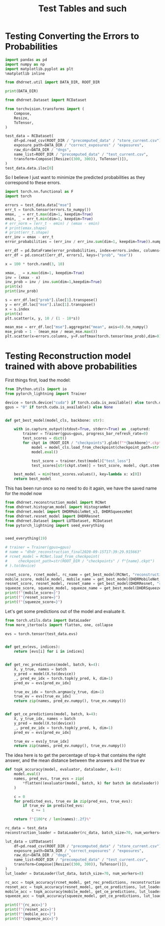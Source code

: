 #+TITLE: Test Tables and such
#+PROPERTY: header-args :async yes :session /jpy::

* Testing Converting the Errors to Probabilities
#+BEGIN_SRC jupyter-python
import pandas as pd
import numpy as np
import matplotlib.pyplot as plt
%matplotlib inline

from dhdrnet.util import DATA_DIR, ROOT_DIR

print(DATA_DIR)
#+END_SRC

#+RESULTS:
: /home/shane/Development/DHDRNet/data

#+BEGIN_SRC jupyter-python
from dhdrnet.Dataset import RCDataset

from torchvision.transforms import (
    Compose,
    Resize,
    ToTensor,
)

test_data = RCDataset(
    df=pd.read_csv(ROOT_DIR / "precomputed_data" / "store_current.csv"),
    exposure_path=DATA_DIR / "correct_exposures" / "exposures",
    raw_dir=DATA_DIR / "dngs",
    name_list=ROOT_DIR / "precomputed_data" / "test_current.csv",
    transform=Compose([Resize((300, 300)), ToTensor()]),
)
test_data.data.iloc[0]
#+END_SRC

#+RESULTS:
#+begin_example
metric  ev
mse     -3.00    1564.444742
        -2.75    1620.747432
        -2.50    1666.827206
        -2.25    1694.827552
        -2.00    1703.434451
                    ...
ssim     5.00       0.935391
         5.25       0.933572
         5.50       0.932935
         5.75       0.932762
         6.00       0.931905
Name: 0006_20160721_170707_736, Length: 108, dtype: float64
#+end_example

So I believe I just want to minimize the predicted probabilities as they correspond to these errors.

#+BEGIN_SRC jupyter-python
import torch.nn.functional as F
import torch

errors = test_data.data["mse"]
err_t = torch.tensor(errors.to_numpy())
emax, _ = err_t.max(dim=1, keepdim=True)
emin, _ = err_t.min(dim=1, keepdim=True)
# err_norm = (err_t - emin) / (emax - emin)
# print(emax.shape)
# print(err_t.shape)
err_inv = emax - err_t
error_probabilities = (err_inv / err_inv.sum(dim=1, keepdim=True)).numpy()

err_df = pd.DataFrame(error_probabilities, index=errors.index, columns=errors.columns)
err_df = pd.concat([err_df, errors], keys=("prob", "mse"))
#+END_SRC

#+RESULTS:

#+BEGIN_SRC jupyter-python
x = 100 * torch.rand(3, 10)

xmax, _ = x.max(dim=1, keepdim=True)
inv = (xmax - x)
inv_prob = inv / inv.sum(dim=1,keepdim=True)
print(x)
print(inv_prob)
#+END_SRC

#+RESULTS:
#+begin_example
tensor([[74.1587, 82.7843, 10.8144, 22.1201, 17.0481, 25.2346, 17.0551, 21.8748,
          3.8643, 66.4096],
        [46.8657, 28.4840, 16.3497, 59.6351, 51.8695, 39.1494, 57.8994, 46.3365,
          0.3531, 62.9342],
        [16.6854, 65.8373,  9.8939, 37.0860, 42.2633, 29.1208,  6.4745,  7.9376,
         99.5067, 41.2477]])
tensor([[0.0177, 0.0000, 0.1479, 0.1247, 0.1351, 0.1183, 0.1351, 0.1252, 0.1622,
         0.0337],
        [0.0732, 0.1570, 0.2123, 0.0150, 0.0504, 0.1084, 0.0229, 0.0756, 0.2852,
         0.0000],
        [0.1296, 0.0527, 0.1402, 0.0977, 0.0896, 0.1101, 0.1456, 0.1433, 0.0000,
         0.0912]])
#+end_example


#+BEGIN_SRC jupyter-python
s = err_df.loc["prob"].iloc[1].transpose()
y = err_df.loc["mse"].iloc[1].transpose()
x = s.index
print(x)
plt.scatter(x, y, 10 / (1 - 10*s))
#+END_SRC

#+RESULTS:
:RESULTS:
: Float64Index([ -3.0, -2.75,  -2.5, -2.25,  -2.0, -1.75,  -1.5, -1.25,  -1.0,
:               -0.75,  -0.5, -0.25,  0.25,   0.5,  0.75,   1.0,  1.25,   1.5,
:                1.75,   2.0,  2.25,   2.5,  2.75,   3.0,  3.25,   3.5,  3.75,
:                 4.0,  4.25,   4.5,  4.75,   5.0,  5.25,   5.5,  5.75,   6.0],
:              dtype='float64', name='ev')
: <matplotlib.collections.PathCollection at 0x7fc6d02dc7f0>
[[file:./.ob-jupyter/56560a96df6e20f70b64f853bca526dfd39f0b0c.png]]
:END:

#+BEGIN_SRC jupyter-python
mean_mse = err_df.loc["mse"].aggregate("mean", axis=0).to_numpy()
mse_prob = 1 - (mean_mse / mean_mse.max())
plt.scatter(x=errors.columns, y=F.softmax(torch.tensor(mse_prob),dim=0))
#+END_SRC

#+RESULTS:
:RESULTS:
: <matplotlib.collections.PathCollection at 0x7fc6cea16b20>
[[file:./.ob-jupyter/be8b74901ac258ffb3e6fb5add2e59e76397f938.png]]
:END:

* Testing Reconstruction model trained with above probabilities

First things first, load the model:
#+BEGIN_SRC jupyter-python
from IPython.utils import io
from pytorch_lightning import Trainer

device = torch.device("cuda") if torch.cuda.is_available() else torch.device("cpu")
gpus = "0" if torch.cuda.is_available() else None


def get_best_model(model_cls, backbone: str):

    with io.capture_output(stdout=True, stderr=True) as _captured:
        trainer = Trainer(gpus=gpus, progress_bar_refresh_rate=0)
        test_scores = dict()
        for ckpt in (ROOT_DIR / "checkpoints").glob(f"*{backbone}*.ckpt"):
            model = model_cls.load_from_checkpoint(checkpoint_path=str(ckpt))
            model.eval()

            test_score = trainer.test(model)["test_loss"]
            test_scores[str(ckpt.stem)] = test_score, model, ckpt.stem

    best_model = min(test_scores.values(), key=lambda x: x[0])
    return best_model
#+END_SRC

#+RESULTS:

This has been run once so no need to do it again, we have the saved name for the model now
#+BEGIN_SRC jupyter-python
from dhdrnet.reconstruction_model import RCNet
from dhdrnet.histogram_model import HistogramNet
from dhdrnet.model import DHDRMobileNet_v3, DHDRSqueezeNet
from dhdrnet.resnet_model import DHDRResnet
from dhdrnet.Dataset import LUTDataset, RCDataset
from pytorch_lightning import seed_everything


seed_everything(19)

# trainer = Trainer(gpus=gpus)
# name = "dhdr_reconstruction_final2020-09-15T17:39:29.915663"
# rcnet_model = RCNet.load_from_checkpoint(
#     checkpoint_path=str(ROOT_DIR / "checkpoints" / f"{name}.ckpt")
# ).to(device)

rcnet_score, rcnet_model, rc_name = get_best_model(RCNet, "reconstruction")
mobile_score, mobile_model, mobile_name = get_best_model(DHDRMobileNet_v3, "mobile_v3")
resnet_score, resnet_model, resnet_name = get_best_model(DHDRResnet, "resnet")
squeeze_score, squeeze_model, squeeze_name = get_best_model(DHDRSqueezeNet, "squeeze")
print(f"{mobile_score=}")
print(f"{resnet_score=}")
print(f"{squeeze_score=}")
#+END_SRC

#+RESULTS:
:RESULTS:
: GPU available: True, used: True
: TPU available: False, using: 0 TPU cores
: CUDA_VISIBLE_DEVICES: [0]
# [goto error]
#+begin_example
---------------------------------------------------------------------------
RuntimeError                              Traceback (most recent call last)
<ipython-input-15-0b2caf67b469> in <module>
     15 # ).to(device)
     16 
---> 17 rcnet_score, rcnet_model, rc_name = get_best_model(RCNet, "reconstruction")
     18 mobile_score, mobile_model, mobile_name = get_best_model(DHDRMobileNet_v3, "mobile_v3")
     19 resnet_score, resnet_model, resnet_name = get_best_model(DHDRResnet, "resnet")

<ipython-input-9-d5b54893637f> in get_best_model(model_cls, backbone)
     12         test_scores = dict()
     13         for ckpt in (ROOT_DIR / "checkpoints").glob(f"*{backbone}*"):
---> 14             model = model_cls.load_from_checkpoint(checkpoint_path=str(ckpt))
     15             model.eval()
     16 

~/.cache/pypoetry/virtualenvs/dhdrnet-md5k9ngR-py3.8/lib/python3.8/site-packages/pytorch_lightning/core/saving.py in load_from_checkpoint(cls, checkpoint_path, map_location, hparams_file, tags_csv, *args, **kwargs)
    140             checkpoint = pl_load(checkpoint_path, map_location=map_location)
    141         else:
--> 142             checkpoint = pl_load(checkpoint_path, map_location=lambda storage, loc: storage)
    143 
    144         # add the hparams from csv file to checkpoint

~/.cache/pypoetry/virtualenvs/dhdrnet-md5k9ngR-py3.8/lib/python3.8/site-packages/pytorch_lightning/utilities/cloud_io.py in load(path_or_url, map_location)
      7 def load(path_or_url: str, map_location=None):
      8     if urlparse(path_or_url).scheme == '' or Path(path_or_url).drive:  # no scheme or with a drive letter
----> 9         return torch.load(path_or_url, map_location=map_location)
     10     else:
     11         return torch.hub.load_state_dict_from_url(path_or_url, map_location=map_location)

~/.cache/pypoetry/virtualenvs/dhdrnet-md5k9ngR-py3.8/lib/python3.8/site-packages/torch/serialization.py in load(f, map_location, pickle_module, **pickle_load_args)
    591                     return torch.jit.load(f)
    592                 return _load(opened_zipfile, map_location, pickle_module, **pickle_load_args)
--> 593         return _legacy_load(opened_file, map_location, pickle_module, **pickle_load_args)
    594 
    595 

~/.cache/pypoetry/virtualenvs/dhdrnet-md5k9ngR-py3.8/lib/python3.8/site-packages/torch/serialization.py in _legacy_load(f, map_location, pickle_module, **pickle_load_args)
    778     for key in deserialized_storage_keys:
    779         assert key in deserialized_objects
--> 780         deserialized_objects[key]._set_from_file(f, offset, f_should_read_directly)
    781         if offset is not None:
    782             offset = f.tell()

RuntimeError: unexpected EOF, expected 8 more bytes. The file might be corrupted.
#+end_example
:END:
Let's get some predictions out of the model and evaluate it.

#+BEGIN_SRC jupyter-python
from torch.utils.data import DataLoader
from more_itertools import flatten, one, collapse

evs = torch.tensor(test_data.evs)


def get_ev(evs, indices):
    return [evs[i] for i in indices]


def get_rec_predictions(model, batch, k=4):
    X, y_true, names = batch
    y_pred = model(X.to(device))
    _, pred_ev_idx = torch.topk(y_pred, k, dim=1)
    pred_ev = evs[pred_ev_idx]

    true_ev_idx = torch.argmax(y_true, dim=1)
    true_ev = evs[true_ev_idx]
    return zip(names, pred_ev.numpy(), true_ev.numpy())


def get_ce_predictions(model, batch, k=4):
    X, y_true_idx, names = batch
    y_pred = model(X.to(device))
    _, pred_ev_idx = torch.topk(y_pred, k, dim=1)
    pred_ev = evs[pred_ev_idx]

    true_ev = evs[y_true_idx]
    return zip(names, pred_ev.numpy(), true_ev.numpy())
#+END_SRC

#+RESULTS:


The idea here is to get the percentage of top-k that contains the right answer,
and the mean distance between the answers and the true ev
#+BEGIN_SRC jupyter-python
def topk_accuracy(model, evaluator, dataloader, k=4):
    model.eval()
    names, pred_evs, true_evs = zip(
        *flatten((evaluator(model, batch, k) for batch in dataloader))
    )

    c = 0
    for predicted_evs, true_ev in zip(pred_evs, true_evs):
        if true_ev in predicted_evs:
            c += 1

    return f"{100*c / len(names):.2f}%"
#+END_SRC

#+RESULTS:

#+BEGIN_SRC jupyter-python
rc_data = test_data
reconstruction_loader = DataLoader(rc_data, batch_size=70, num_workers=8)

lut_data = LUTDataset(
    df=pd.read_csv(ROOT_DIR / "precomputed_data" / "store_current.csv"),
    exposure_path=DATA_DIR / "correct_exposures" / "exposures",
    raw_dir=DATA_DIR / "dngs",
    name_list=ROOT_DIR / "precomputed_data" / "test_current.csv",
    transform=Compose([Resize((300, 300)), ToTensor()]),
)
lut_loader = DataLoader(lut_data, batch_size=70, num_workers=8)

#+END_SRC

#+RESULTS:


#+BEGIN_SRC jupyter-python
rc_acc = topk_accuracy(rcnet_model, get_rec_predictions, reconstruction_loader, k=3)
resnet_acc = topk_accuracy(resnet_model, get_ce_predictions, lut_loader, k=3)
mobile_acc = topk_accuracy(mobile_model, get_ce_predictions, lut_loader, k=3)
squeeze_acc = topk_accuracy(squeeze_model, get_ce_predictions, lut_loader, k=3)

print(f"{rc_acc=}")
print(f"{resnet_acc=}")
print(f"{mobile_acc=}")
print(f"{squeeze_acc=}")
#+END_SRC

#+RESULTS:
:RESULTS:
# [goto error]
: ---------------------------------------------------------------------------
: NameError                                 Traceback (most recent call last)
: <ipython-input-19-a2453bad8f1e> in <module>
: ----> 1 rc_acc = topk_accuracy(rcnet_model, get_rec_predictions, reconstruction_loader, k=3)
:       2 resnet_acc = topk_accuracy(resnet_model, get_ce_predictions, lut_loader, k=3)
:       3 mobile_acc = topk_accuracy(mobile_model, get_ce_predictions, lut_loader, k=3)
:       4 squeeze_acc = topk_accuracy(squeeze_model, get_ce_predictions, lut_loader, k=3)
:       5 
: 
: NameError: name 'rcnet_model' is not defined
:END:
